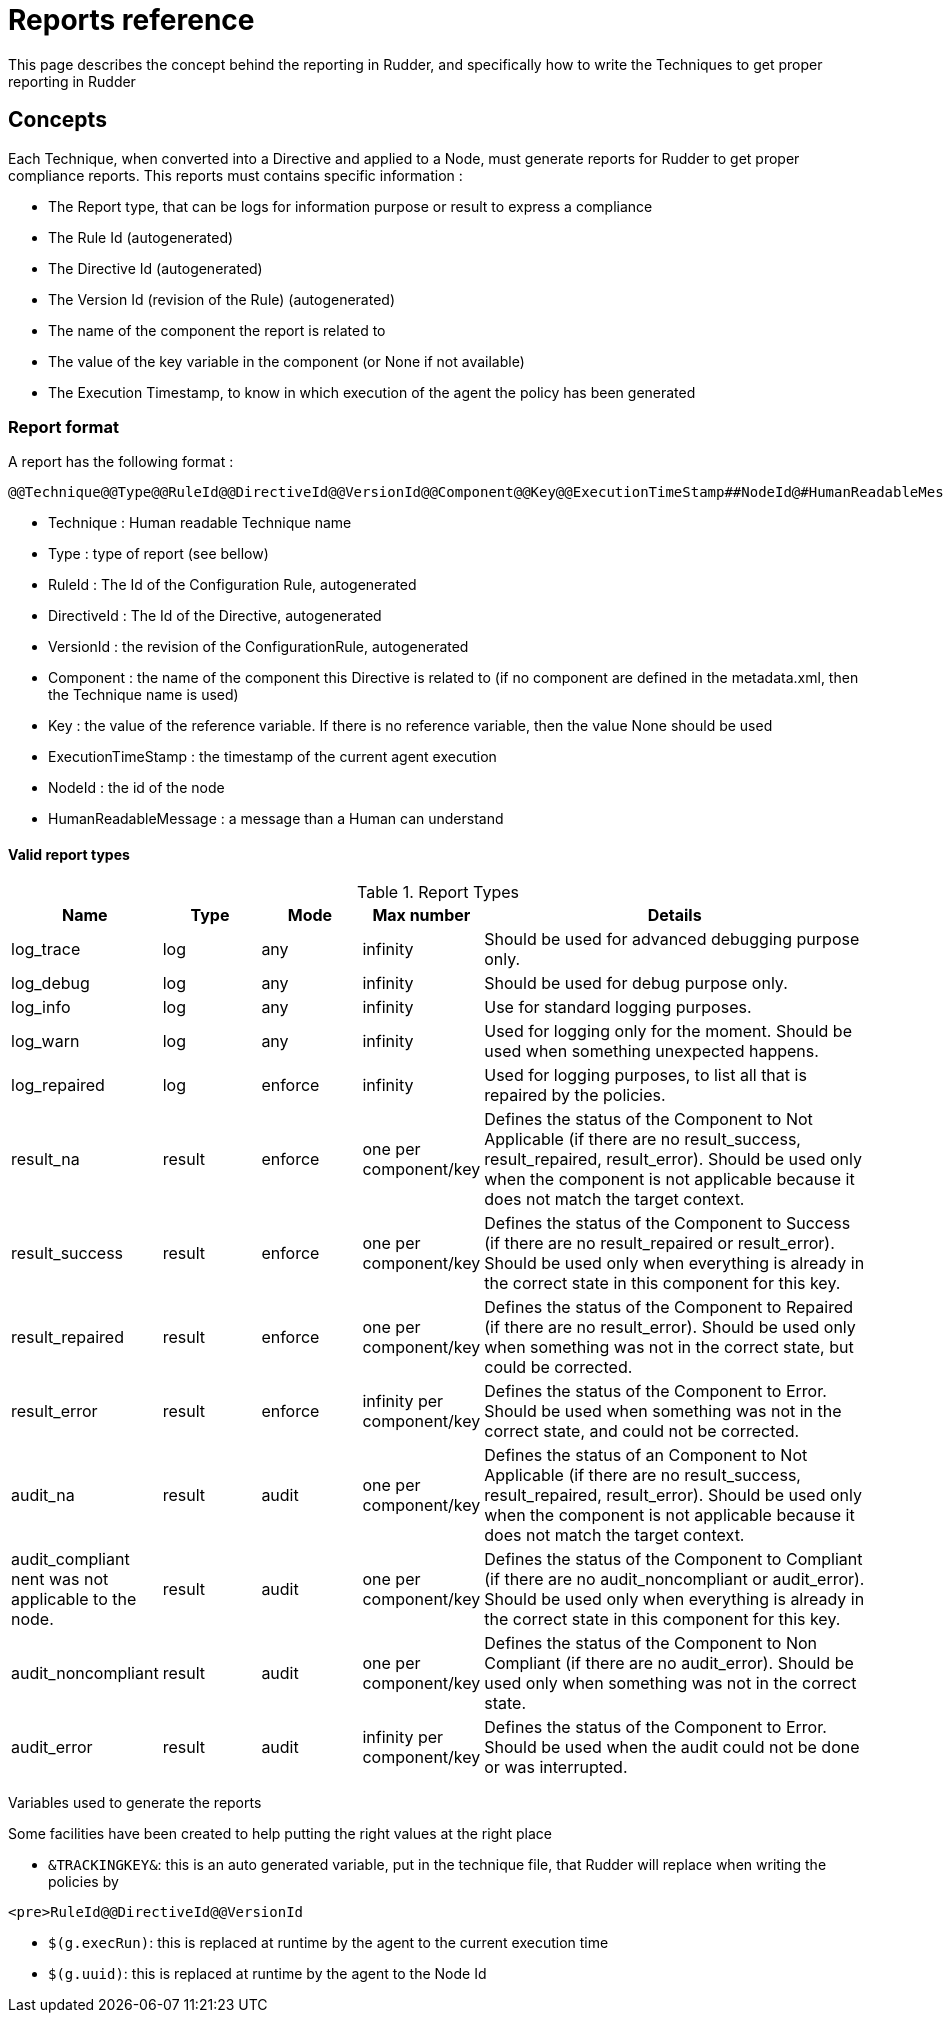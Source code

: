 = Reports reference

This page describes the concept behind the reporting in Rudder, and specifically how to write the Techniques to get proper reporting in Rudder

== Concepts

Each Technique, when converted into a Directive and applied to a Node, must generate reports for Rudder to get proper compliance reports. This reports must contains specific information :

* The Report type, that can be logs for information purpose or result to express a compliance
* The Rule Id (autogenerated)
* The Directive Id (autogenerated)
* The Version Id (revision of the Rule) (autogenerated)
* The name of the component the report is related to
* The value of the key variable in the component (or None if not available)
* The Execution Timestamp, to know in which execution of the agent the policy has been generated

=== Report format

A report has the following format :

----

@@Technique@@Type@@RuleId@@DirectiveId@@VersionId@@Component@@Key@@ExecutionTimeStamp##NodeId@#HumanReadableMessage

----

   * Technique : Human readable Technique name
   * Type : type of report (see bellow)
   * RuleId : The Id of the Configuration Rule, autogenerated
   * DirectiveId : The Id of the Directive, autogenerated
   * VersionId : the revision of the ConfigurationRule, autogenerated
   * Component : the name of the component this Directive is related to (if no component are defined in the metadata.xml, then the Technique name is used)
   * Key : the value of the reference variable. If there is no reference variable, then the value None should be used
   * ExecutionTimeStamp : the timestamp of the current agent execution
   * NodeId : the id of the node
   * HumanReadableMessage : a message than a Human can understand

==== Valid report types

[cols="1,1,1,1,4", options="header"]
.Report Types
|===
| Name
| Type
| Mode
| Max number
| Details

| log_trace
| log
| any
| infinity
| Should be used for advanced debugging purpose only.

| log_debug
| log
| any
| infinity
| Should be used for debug purpose only.

| log_info
| log
| any
| infinity
| Use for standard logging purposes.

| log_warn
| log
| any
| infinity
| Used for logging only for the moment. Should be used when something unexpected happens.

| log_repaired
| log
| enforce
| infinity
| Used for logging purposes, to list all that is repaired by the policies.

| result_na
| result
| enforce
| one per component/key
| Defines the status of the Component to Not Applicable (if there are no result_success, result_repaired, result_error). Should be used only when the component is not applicable because it does not match the target context.

| result_success
| result
| enforce
| one per component/key
| Defines the status of the Component to Success (if there are no result_repaired or result_error). Should be used only when everything is already in the correct state in this component for this key.

| result_repaired
| result
| enforce
| one per component/key
| Defines the status of the Component to Repaired (if there are no result_error). Should be used only when something was not in the correct state, but could be corrected.

| result_error
| result
| enforce
| infinity per component/key
| Defines the status of the Component to Error. Should be used when something was not in the correct state, and could not be corrected.

| audit_na
| result
| audit
| one per component/key
| Defines the status of an Component to Not Applicable (if there are no result_success, result_repaired, result_error). Should be used only when the component is not applicable because it does not match the target context.

| audit_compliant
nent was not applicable to the node.
| result
| audit
| one per component/key
| Defines the status of the Component to Compliant (if there are no audit_noncompliant or audit_error). Should be used only when everything is already in the correct state in this component for this key.

| audit_noncompliant
| result
| audit
| one per component/key
| Defines the status of the Component to Non Compliant (if there are no audit_error). Should be used only when something was not in the correct state.

| audit_error
| result
| audit
| infinity per component/key
| Defines the status of the Component to Error. Should be used when the audit could not be done or was interrupted.

|===

Variables used to generate the reports

Some facilities have been created to help putting the right values at the right place

   * `&TRACKINGKEY&`: this is an auto generated variable, put in the technique file, that Rudder will replace when writing the policies by

----

<pre>RuleId@@DirectiveId@@VersionId

----

   * `$(g.execRun)`: this is replaced at runtime by the agent to the current execution time
   * `$(g.uuid)`: this is replaced at runtime by the agent to the Node Id

